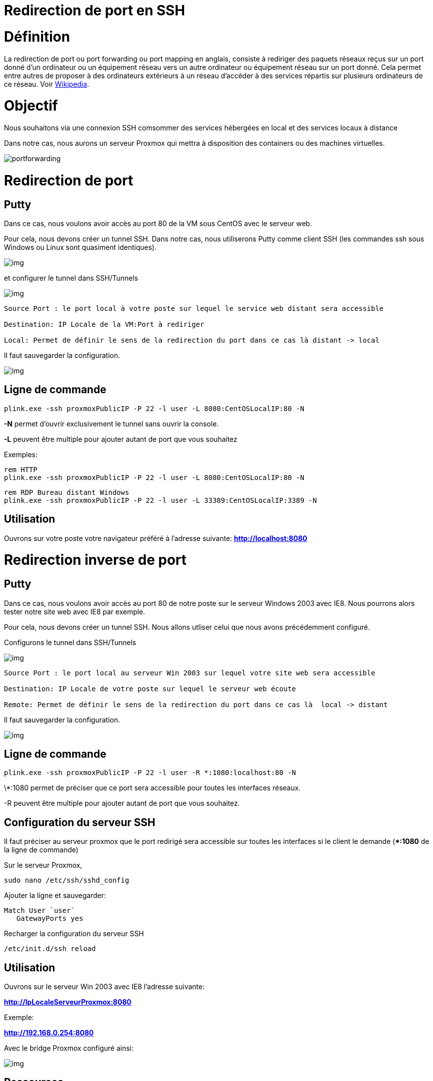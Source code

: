 = Redirection de port en SSH
:published_at: 2014/8/05 07:00:00
:hp-tags: SSH,ProxMox

= Définition 

La redirection de port ou port forwarding ou port mapping en anglais, consiste à rediriger des paquets réseaux reçus sur un port donné d'un ordinateur ou un équipement réseau vers un autre ordinateur ou équipement réseau sur un port donné. Cela permet entre autres de proposer à des ordinateurs extérieurs à un réseau d'accéder à des services répartis sur plusieurs ordinateurs de ce réseau. Voir http://fr.wikipedia.org/wiki/Redirection_de_port[Wikipedia].

= Objectif

Nous souhaitons via une connexion SSH comsommer des services hébergées en local et des services locaux à distance

Dans notre cas, nous aurons un serveur Proxmox qui mettra à disposition des containers ou des machines virtuelles.


image:portforwarding.png[]


= Redirection de port

== Putty

Dans ce cas, nous voulons avoir accès au port 80 de la VM sous CentOS avec le serveur web.

Pour cela, nous devons créer un tunnel SSH. Dans notre cas, nous utiliserons Putty comme client SSH (les commandes ssh sous Windows ou Linux sont quasiment identiques).

image:Putty1.png[img]

et configurer le tunnel dans SSH/Tunnels

image:Putty2.png[img]

[source]
-----------------
Source Port : le port local à votre poste sur lequel le service web distant sera accessible

Destination: IP Locale de la VM:Port à rediriger

Local: Permet de définir le sens de la redirection du port dans ce cas là distant -> local
-----------------

Il faut sauvegarder la configuration.

image:Putty3.png[img]

== Ligne de commande
[source,bash]
plink.exe -ssh proxmoxPublicIP -P 22 -l user -L 8080:CentOSLocalIP:80 -N

*-N* permet d'ouvrir exclusivement le tunnel sans ouvrir la console.

*-L* peuvent être multiple pour ajouter autant de port que vous souhaitez


Exemples:
[source,bash]
-----------------
rem HTTP
plink.exe -ssh proxmoxPublicIP -P 22 -l user -L 8080:CentOSLocalIP:80 -N
-----------------

[source,bash]
-----------------
rem RDP Bureau distant Windows
plink.exe -ssh proxmoxPublicIP -P 22 -l user -L 33389:CentOSLocalIP:3389 -N
-----------------

== Utilisation

Ouvrons sur votre poste votre navigateur préféré à l'adresse suivante:
*http://localhost:8080*


= Redirection inverse de port

== Putty

Dans ce cas, nous voulons avoir accès au port 80 de notre poste sur le serveur Windows 2003 avec IE8.
Nous pourrons alors tester notre site web avec IE8 par exemple.

Pour cela, nous devons créer un tunnel SSH. Nous allons utliser celui que nous avons précédemment configuré.

Configurons le tunnel dans SSH/Tunnels 

image:Putty4.png[img]

[source,bash]
-----------------
Source Port : le port local au serveur Win 2003 sur lequel votre site web sera accessible

Destination: IP Locale de votre poste sur lequel le serveur web écoute

Remote: Permet de définir le sens de la redirection du port dans ce cas là  local -> distant
-----------------

Il faut sauvegarder la configuration.

image:Putty3.png[img]

== Ligne de commande
[source,bash]
plink.exe -ssh proxmoxPublicIP -P 22 -l user -R *:1080:localhost:80 -N

\*:1080 permet de préciser que ce port sera accessible pour toutes les interfaces réseaux.

-R peuvent être multiple pour ajouter autant de port que vous souhaitez.


== Configuration du serveur SSH

Il faut préciser au serveur proxmox que le port redirigé sera accessible sur toutes les interfaces si le client le demande (**:1080* de la ligne de commande)

Sur le serveur Proxmox,

[source,bash]
sudo nano /etc/ssh/sshd_config

Ajouter la ligne et sauvegarder: 

[source,bash]
Match User `user`
   GatewayPorts yes


Recharger la configuration du serveur SSH
[source,bash]
/etc/init.d/ssh reload 


== Utilisation

Ouvrons sur le serveur Win 2003 avec IE8 l'adresse suivante:

*http://IpLocaleServeurProxmox:8080*

Exemple:

*http://192.168.0.254:8080*

Avec le bridge Proxmox configuré ainsi:

image:Putty5.png[img]



== Ressources

http://askubuntu.com/questions/50064/reverse-port-tunnelling[Reverse Forwarding]

http://www.cyberciti.biz/faq/howto-restart-ssh/[Reload SSH]

http://marc.terrier.free.fr/docputty/Chapter3.html=using-cmdline[Tutoriel Putty]

http://serverfault.com/questions/387772/ssh-reverse-port-forwarding-with-putty-how-to-specify-bind-address[Check Reverse Port Forwarding]




